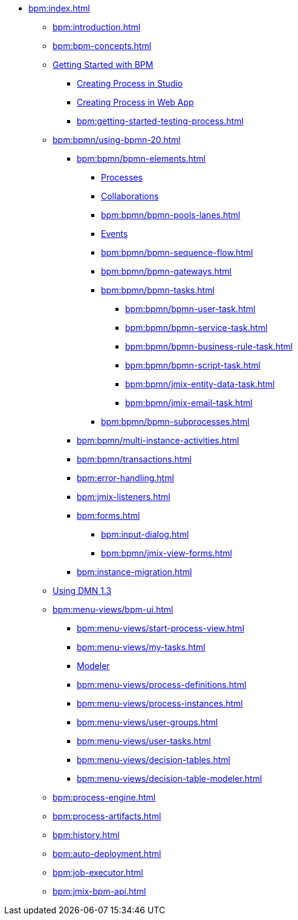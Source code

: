 * xref:bpm:index.adoc[]
** xref:bpm:introduction.adoc[]
** xref:bpm:bpm-concepts.adoc[]
** xref:bpm:getting-started.adoc[Getting Started with BPM]
*** xref:bpm:creating-process-in-studio.adoc[Creating Process in Studio]
*** xref:bpm:getting-started-web.adoc[Creating Process in Web App]
*** xref:bpm:getting-started-testing-process.adoc[]
** xref:bpm:bpmn/using-bpmn-20.adoc[]
*** xref:bpm:bpmn/bpmn-elements.adoc[]
**** xref:bpm:bpmn/bpmn-process.adoc[Processes]
**** xref:bpm:bpmn/bpmn-collaboration.adoc[Collaborations]
**** xref:bpm:bpmn/bpmn-pools-lanes.adoc[]
**** xref:bpm:bpmn/bpmn-events.adoc[Events]
**** xref:bpm:bpmn/bpmn-sequence-flow.adoc[]
**** xref:bpm:bpmn/bpmn-gateways.adoc[]
**** xref:bpm:bpmn/bpmn-tasks.adoc[]
***** xref:bpm:bpmn/bpmn-user-task.adoc[]
***** xref:bpm:bpmn/bpmn-service-task.adoc[]
***** xref:bpm:bpmn/bpmn-business-rule-task.adoc[]
***** xref:bpm:bpmn/bpmn-script-task.adoc[]
***** xref:bpm:bpmn/jmix-entity-data-task.adoc[]
***** xref:bpm:bpmn/jmix-email-task.adoc[]
**** xref:bpm:bpmn/bpmn-subprocesses.adoc[]
*** xref:bpm:bpmn/multi-instance-activities.adoc[]
*** xref:bpm:bpmn/transactions.adoc[]
*** xref:bpm:error-handling.adoc[]
*** xref:bpm:jmix-listeners.adoc[]
// ** Expressions
*** xref:bpm:forms.adoc[]
**** xref:bpm:input-dialog.adoc[]
**** xref:bpm:bpmn/jmix-view-forms.adoc[]
// **** xref:bpm:custom.adoc[]
*** xref:bpm:instance-migration.adoc[]
** xref:bpm:dmn-1-3.adoc[Using DMN 1.3]
** xref:bpm:menu-views/bpm-ui.adoc[]
*** xref:bpm:menu-views/start-process-view.adoc[]
*** xref:bpm:menu-views/my-tasks.adoc[]
*** xref:bpm:menu-views/modeler-web.adoc[Modeler]
*** xref:bpm:menu-views/process-definitions.adoc[]
*** xref:bpm:menu-views/process-instances.adoc[]
*** xref:bpm:menu-views/user-groups.adoc[]
*** xref:bpm:menu-views/user-tasks.adoc[]
*** xref:bpm:menu-views/decision-tables.adoc[]
*** xref:bpm:menu-views/decision-table-modeler.adoc[]
** xref:bpm:process-engine.adoc[]
** xref:bpm:process-artifacts.adoc[]
** xref:bpm:history.adoc[]
** xref:bpm:auto-deployment.adoc[]
** xref:bpm:job-executor.adoc[]
** xref:bpm:jmix-bpm-api.adoc[]
